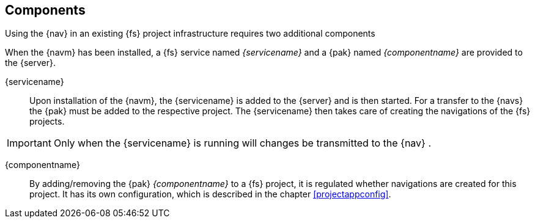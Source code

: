 [[components]]
== Components
Using the {nav} in an existing {fs} project infrastructure requires two additional components

When the {navm} has been installed, a {fs} service named _{servicename}_ and a {pak} named _{componentname}_ are provided to the {server}.

{servicename}::
Upon installation of the {navm}, the {servicename} is added to the {server} and is then started.
For a transfer to the {navs} the {pak} must be added to the respective project.
The {servicename} then takes care of creating the navigations of the {fs} projects.

[IMPORTANT]
====
Only when the {servicename} is running will changes be transmitted to the {nav} .
====

{componentname}::
By adding/removing the {pak} _{componentname}_ to a {fs} project, it is regulated whether navigations are created for this project.
It has its own configuration, which is described in the chapter <<projectappconfig>>.